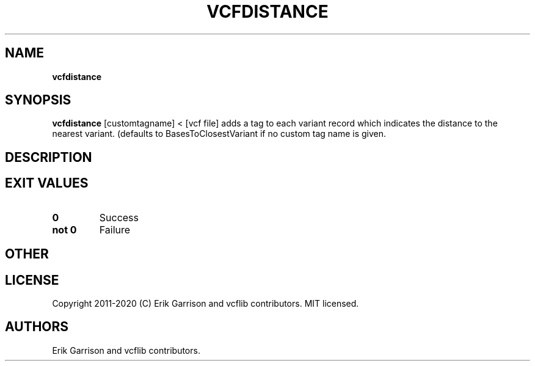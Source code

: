 .\" Automatically generated by Pandoc 2.7.3
.\"
.TH "VCFDISTANCE" "1" "" "vcfdistance (vcflib)" "vcfdistance (VCF unknown)"
.hy
.SH NAME
.PP
\f[B]vcfdistance\f[R]
.SH SYNOPSIS
.PP
\f[B]vcfdistance\f[R] [customtagname] < [vcf file] adds a tag to each
variant record which indicates the distance to the nearest variant.
(defaults to BasesToClosestVariant if no custom tag name is given.
.SH DESCRIPTION
.SH EXIT VALUES
.TP
.B \f[B]0\f[R]
Success
.TP
.B \f[B]not 0\f[R]
Failure
.SH OTHER
.SH LICENSE
.PP
Copyright 2011-2020 (C) Erik Garrison and vcflib contributors.
MIT licensed.
.SH AUTHORS
Erik Garrison and vcflib contributors.
